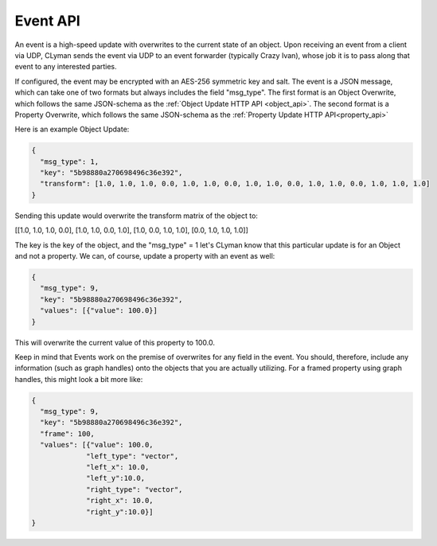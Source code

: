 .. _event_stream_api:

Event API
=========

An event is a high-speed update with overwrites to the current state of an
object.  Upon receiving an event from a client via UDP, CLyman sends the event
via UDP to an event forwarder (typically Crazy Ivan), whose job it is to
pass along that event to any interested parties.

If configured, the event may be encrypted with an AES-256 symmetric key and
salt.  The event is a JSON message, which can take one of two formats but
always includes the field "msg_type".  The first format is an Object Overwrite,
which follows the same JSON-schema as the :ref:`Object Update HTTP API <object_api>`.
The second format is a Property Overwrite, which follows the same JSON-schema as
the :ref:`Property Update HTTP API<property_api>`

Here is an example Object Update:

.. code-block:: json

   {
     "msg_type": 1,
     "key": "5b98880a270698496c36e392",
     "transform": [1.0, 1.0, 1.0, 0.0, 1.0, 1.0, 0.0, 1.0, 1.0, 0.0, 1.0, 1.0, 0.0, 1.0, 1.0, 1.0]
   }

Sending this update would overwrite the transform matrix of the object to:

[[1.0, 1.0, 1.0, 0.0],
[1.0, 1.0, 0.0, 1.0],
[1.0, 0.0, 1.0, 1.0],
[0.0, 1.0, 1.0, 1.0]]

The key is the key of the object, and the "msg_type" = 1 let's CLyman know
that this particular update is for an Object and not a property.  We can,
of course, update a property with an event as well:

.. code-block:: json

   {
     "msg_type": 9,
     "key": "5b98880a270698496c36e392",
     "values": [{"value": 100.0}]
   }

This will overwrite the current value of this property to 100.0.

Keep in mind that Events work on the premise of overwrites for any field in the
event.  You should, therefore, include any information (such as graph handles)
onto the objects that you are actually utilizing.  For a framed property using
graph handles, this might look a bit more like:

.. code-block:: json

   {
     "msg_type": 9,
     "key": "5b98880a270698496c36e392",
     "frame": 100,
     "values": [{"value": 100.0,
                "left_type": "vector",
                "left_x": 10.0,
                "left_y":10.0,
                "right_type": "vector",
                "right_x": 10.0,
                "right_y":10.0}]
   }
